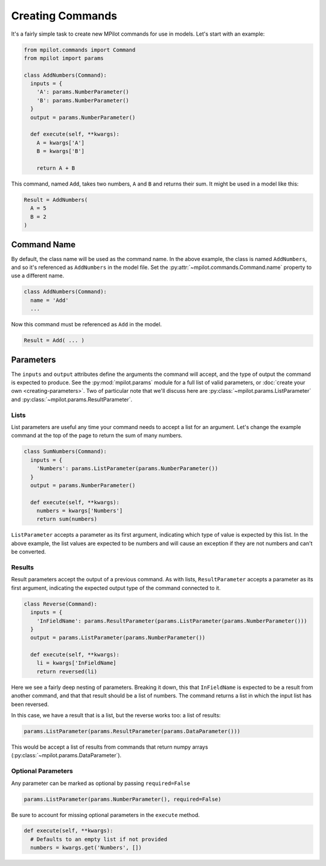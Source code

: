 Creating Commands
=================

It's a fairly simple task to create new MPilot commands for use in models. Let's start with an example:

.. code-block:: python

  from mpilot.commands import Command
  from mpilot import params

  class AddNumbers(Command):
    inputs = {
      'A': params.NumberParameter()
      'B': params.NumberParameter()
    }
    output = params.NumberParameter()

    def execute(self, **kwargs):
      A = kwargs['A']
      B = kwargs['B']

      return A + B

This command, named ``Add``, takes two numbers, ``A`` and ``B`` and returns their sum. It might be used in a model like
this:

.. code-block:: none

  Result = AddNumbers(
    A = 5
    B = 2
  )

Command Name
------------

By default, the class name will be used as the command name. In the above example, the class is named ``AddNumbers``,
and so it's referenced as ``AddNumbers`` in the model file. Set the :py:attr:`~mpilot.commands.Command.name` property
to use a different name.

.. code-block:: python

  class AddNumbers(Command):
    name = 'Add'
    ...

Now this command must be referenced as ``Add`` in the model.

.. code-block:: none

  Result = Add( ... )

Parameters
----------

The ``inputs`` and ``output`` attributes define the arguments the command will accept, and the type of output the
command is expected to produce. See the :py:mod:`mpilot.params` module for a full list of valid parameters, or
:doc:`create your own <creating-parameters>`. Two of particular note that we'll discuss here are
:py:class:`~mpilot.params.ListParameter` and :py:class:`~mpilot.params.ResultParameter`.

Lists
^^^^^

List parameters are useful any time your command needs to accept a list for an argument. Let's change the example
command at the top of the page to return the sum of many numbers.

.. code-block:: python

  class SumNumbers(Command):
    inputs = {
      'Numbers': params.ListParameter(params.NumberParameter())
    }
    output = params.NumberParameter()

    def execute(self, **kwargs):
      numbers = kwargs['Numbers']
      return sum(numbers)

``ListParameter`` accepts a parameter as its first argument, indicating which type of value is expected by this list.
In the above example, the list values are expected to be numbers and will cause an exception if they are not numbers
and can't be converted.

Results
^^^^^^^

Result parameters accept the output of a previous command. As with lists, ``ResultParameter`` accepts a parameter as
its first argument, indicating the expected output type of the command connected to it.

.. code-block:: python

  class Reverse(Command):
    inputs = {
      'InFieldName': params.ResultParameter(params.ListParameter(params.NumberParameter()))
    }
    output = params.ListParameter(params.NumberParameter())

    def execute(self, **kwargs):
      li = kwargs['InFieldName]
      return reversed(li)

Here we see a fairly deep nesting of parameters. Breaking it down, this that ``InFieldName`` is expected to be a
result from another command, and that that result should be a list of numbers. The command returns a list in which the
input list has been reversed.

In this case, we have a result that is a list, but the reverse works too: a list of results:

.. code-block:: python

  params.ListParameter(params.ResultParameter(params.DataParameter()))

This would be accept a list of results from commands that return numpy arrays
(:py:class:`~mpilot.params.DataParameter`).

Optional Parameters
^^^^^^^^^^^^^^^^^^^

Any parameter can be marked as optional by passing ``required=False``

.. code-block:: python

  params.ListParameter(params.NumberParameter(), required=False)

Be sure to account for missing optional parameters in the ``execute`` method.

.. code-block:: python

  def execute(self, **kwargs):
    # Defaults to an empty list if not provided
    numbers = kwargs.get('Numbers', [])
